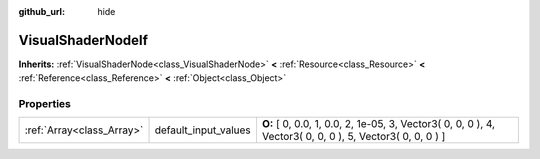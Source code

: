 :github_url: hide

.. Generated automatically by doc/tools/makerst.py in Godot's source tree.
.. DO NOT EDIT THIS FILE, but the VisualShaderNodeIf.xml source instead.
.. The source is found in doc/classes or modules/<name>/doc_classes.

.. _class_VisualShaderNodeIf:

VisualShaderNodeIf
==================

**Inherits:** :ref:`VisualShaderNode<class_VisualShaderNode>` **<** :ref:`Resource<class_Resource>` **<** :ref:`Reference<class_Reference>` **<** :ref:`Object<class_Object>`



Properties
----------

+---------------------------+----------------------+----------------------------------------------------------------------------------------------------------+
| :ref:`Array<class_Array>` | default_input_values | **O:** [ 0, 0.0, 1, 0.0, 2, 1e-05, 3, Vector3( 0, 0, 0 ), 4, Vector3( 0, 0, 0 ), 5, Vector3( 0, 0, 0 ) ] |
+---------------------------+----------------------+----------------------------------------------------------------------------------------------------------+

